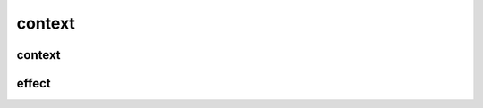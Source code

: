 
context
=======

context
-------

.. doxygenstruct:: lager::actions

.. doxygenstruct:: lager::context
    :members:
    :undoc-members:

.. _effect-type:
effect
------

.. doxygengroup:: effects
   :content-only:
